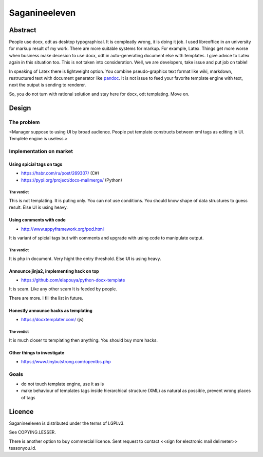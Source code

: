 ==============
Saganineeleven
==============


Abstract
========

People use docx, odt as desktop typographical. It is compleatly wrong, it is doing it job.
I used libreoffice in an university for markup result of my work. There are more suitable systems for markup. For example, Latex.
Things get more worse when business make decesion to use docx, odt in auto-generating document else with templates. I give advice to Latex again in this situation too. This is not taken into consideration.
Well, we are developers, take issue and put job on table!

In speaking of Latex there is lightweight option. You combine pseudo-graphics text format like wiki, markdown, restructured text with document generator like `pandoc <https://pandoc.org/>`_.
It is not issue to feed your favorite template engine with text, next the output is sending to renderer.

So, you do not turn with rational solution and stay here for docx, odt templating. Move on.


Design
======


The problem
-----------

<Manager suppose to using UI by broad audience. People put template constructs between xml tags as editing in UI. Templete engine is useless.>


Implementation on market
------------------------


Using spicial tags on tags
^^^^^^^^^^^^^^^^^^^^^^^^^^

- https://habr.com/ru/post/269307/ (C#)
- https://pypi.org/project/docx-mailmerge/ (Python)


The verdict
"""""""""""

This is not templating. It is puting only. You can not use conditions. You should know shape of data structures to guess result.
Else UI is using heavy.


Using comments with code
^^^^^^^^^^^^^^^^^^^^^^^^

- http://www.appyframework.org/pod.html

It is variant of spicial tags but with comments and upgrade with using code to manipulate output.


The verdict
"""""""""""

It is php in document.
Very hight the entry threshold.
Else UI is using heavy.


Announce jinja2, implementing hack on top
^^^^^^^^^^^^^^^^^^^^^^^^^^^^^^^^^^^^^^^^^

- https://github.com/elapouya/python-docx-template

It is scam. Like any other scam It is feeded by people.

There are more. I fill the list in future.


Honestly announce hacks as templating
^^^^^^^^^^^^^^^^^^^^^^^^^^^^^^^^^^^^^

- https://docxtemplater.com/ (js)


The verdict
"""""""""""

It is much closer to templating then anything.
You should buy more hacks.


Other things to investigate
^^^^^^^^^^^^^^^^^^^^^^^^^^^

- https://www.tinybutstrong.com/opentbs.php


Goals
-----

- do not touch template engine, use it as is
- make behaviour of templates tags inside hierarchical structure (XML) as natural as possible, prevent wrong places of tags


Licence
=======

Saganineeleven is distributed under the terms of LGPLv3.

See COPYING.LESSER.

There is another option to buy commercial licence. Sent request to contact <<sign for electronic mail delimeter>> teasonyou.id.
